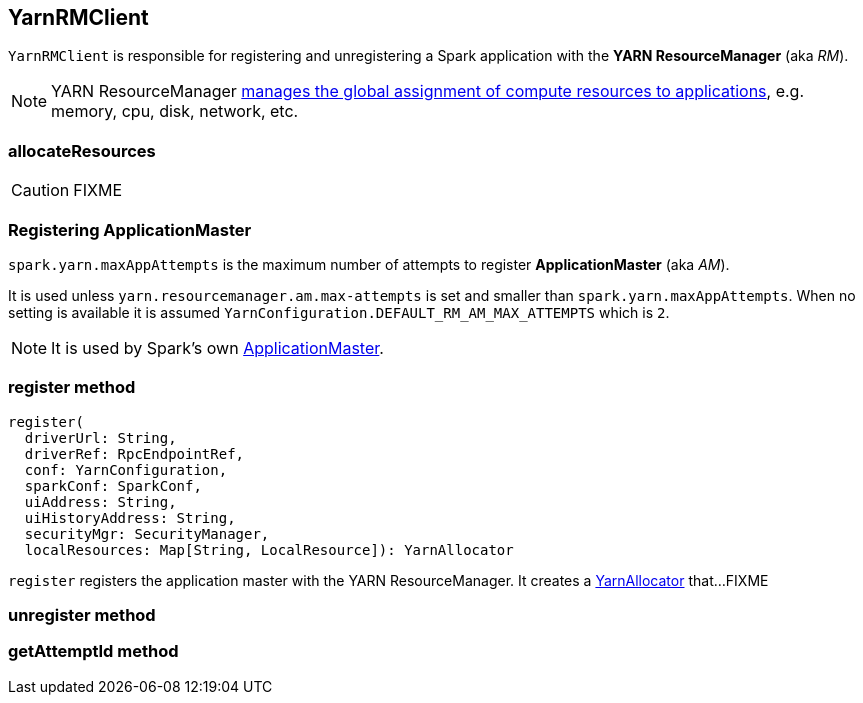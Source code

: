 == YarnRMClient

`YarnRMClient` is responsible for registering and unregistering a Spark application with the *YARN ResourceManager* (aka _RM_).

NOTE: YARN ResourceManager http://hadoop.apache.org/docs/stable/hadoop-yarn/hadoop-yarn-site/index.html[manages the global assignment of compute resources to applications], e.g. memory, cpu, disk, network, etc.

=== [[allocateResources]] allocateResources

CAUTION: FIXME

=== [[registering-applicationmaster]] Registering ApplicationMaster

`spark.yarn.maxAppAttempts` is the maximum number of attempts to register *ApplicationMaster* (aka _AM_).

It is used unless `yarn.resourcemanager.am.max-attempts` is set and smaller than `spark.yarn.maxAppAttempts`. When no setting is available it is assumed `YarnConfiguration.DEFAULT_RM_AM_MAX_ATTEMPTS` which is `2`.

NOTE: It is used by Spark's own link:spark-yarn-applicationmaster.adoc[ApplicationMaster].

=== [[register]] register method

[source, scala]
----
register(
  driverUrl: String,
  driverRef: RpcEndpointRef,
  conf: YarnConfiguration,
  sparkConf: SparkConf,
  uiAddress: String,
  uiHistoryAddress: String,
  securityMgr: SecurityManager,
  localResources: Map[String, LocalResource]): YarnAllocator
----

`register` registers the application master with the YARN ResourceManager. It creates a link:spark-yarn-YarnAllocator.adoc[YarnAllocator] that...FIXME

=== [[unregister]] unregister method

=== [[getAttemptId]] getAttemptId method
